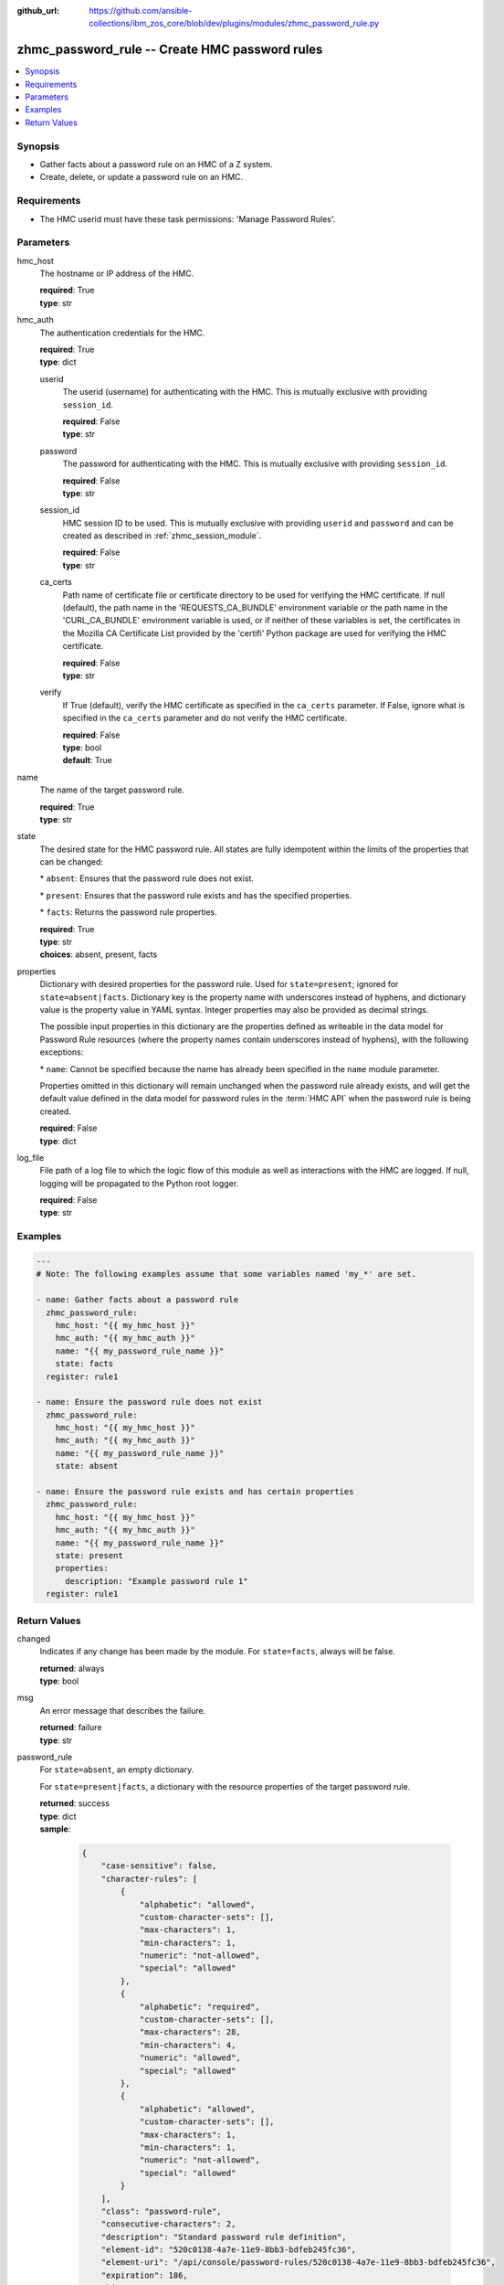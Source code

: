 
:github_url: https://github.com/ansible-collections/ibm_zos_core/blob/dev/plugins/modules/zhmc_password_rule.py

.. _zhmc_password_rule_module:


zhmc_password_rule -- Create HMC password rules
===============================================



.. contents::
   :local:
   :depth: 1


Synopsis
--------
- Gather facts about a password rule on an HMC of a Z system.
- Create, delete, or update a password rule on an HMC.


Requirements
------------

- The HMC userid must have these task permissions: 'Manage Password Rules'.




Parameters
----------


hmc_host
  The hostname or IP address of the HMC.

  | **required**: True
  | **type**: str


hmc_auth
  The authentication credentials for the HMC.

  | **required**: True
  | **type**: dict


  userid
    The userid (username) for authenticating with the HMC. This is mutually exclusive with providing \ :literal:`session\_id`\ .

    | **required**: False
    | **type**: str


  password
    The password for authenticating with the HMC. This is mutually exclusive with providing \ :literal:`session\_id`\ .

    | **required**: False
    | **type**: str


  session_id
    HMC session ID to be used. This is mutually exclusive with providing \ :literal:`userid`\  and \ :literal:`password`\  and can be created as described in :ref:\`zhmc\_session\_module\`.

    | **required**: False
    | **type**: str


  ca_certs
    Path name of certificate file or certificate directory to be used for verifying the HMC certificate. If null (default), the path name in the 'REQUESTS\_CA\_BUNDLE' environment variable or the path name in the 'CURL\_CA\_BUNDLE' environment variable is used, or if neither of these variables is set, the certificates in the Mozilla CA Certificate List provided by the 'certifi' Python package are used for verifying the HMC certificate.

    | **required**: False
    | **type**: str


  verify
    If True (default), verify the HMC certificate as specified in the \ :literal:`ca\_certs`\  parameter. If False, ignore what is specified in the \ :literal:`ca\_certs`\  parameter and do not verify the HMC certificate.

    | **required**: False
    | **type**: bool
    | **default**: True



name
  The name of the target password rule.

  | **required**: True
  | **type**: str


state
  The desired state for the HMC password rule. All states are fully idempotent within the limits of the properties that can be changed:

  \* \ :literal:`absent`\ : Ensures that the password rule does not exist.

  \* \ :literal:`present`\ : Ensures that the password rule exists and has the specified properties.

  \* \ :literal:`facts`\ : Returns the password rule properties.

  | **required**: True
  | **type**: str
  | **choices**: absent, present, facts


properties
  Dictionary with desired properties for the password rule. Used for \ :literal:`state=present`\ ; ignored for \ :literal:`state=absent|facts`\ . Dictionary key is the property name with underscores instead of hyphens, and dictionary value is the property value in YAML syntax. Integer properties may also be provided as decimal strings.

  The possible input properties in this dictionary are the properties defined as writeable in the data model for Password Rule resources (where the property names contain underscores instead of hyphens), with the following exceptions:

  \* \ :literal:`name`\ : Cannot be specified because the name has already been specified in the \ :literal:`name`\  module parameter.

  Properties omitted in this dictionary will remain unchanged when the password rule already exists, and will get the default value defined in the data model for password rules in the :term:\`HMC API\` when the password rule is being created.

  | **required**: False
  | **type**: dict


log_file
  File path of a log file to which the logic flow of this module as well as interactions with the HMC are logged. If null, logging will be propagated to the Python root logger.

  | **required**: False
  | **type**: str




Examples
--------

.. code-block:: yaml+jinja

   
   ---
   # Note: The following examples assume that some variables named 'my_*' are set.

   - name: Gather facts about a password rule
     zhmc_password_rule:
       hmc_host: "{{ my_hmc_host }}"
       hmc_auth: "{{ my_hmc_auth }}"
       name: "{{ my_password_rule_name }}"
       state: facts
     register: rule1

   - name: Ensure the password rule does not exist
     zhmc_password_rule:
       hmc_host: "{{ my_hmc_host }}"
       hmc_auth: "{{ my_hmc_auth }}"
       name: "{{ my_password_rule_name }}"
       state: absent

   - name: Ensure the password rule exists and has certain properties
     zhmc_password_rule:
       hmc_host: "{{ my_hmc_host }}"
       hmc_auth: "{{ my_hmc_auth }}"
       name: "{{ my_password_rule_name }}"
       state: present
       properties:
         description: "Example password rule 1"
     register: rule1











Return Values
-------------


changed
  Indicates if any change has been made by the module. For \ :literal:`state=facts`\ , always will be false.

  | **returned**: always
  | **type**: bool

msg
  An error message that describes the failure.

  | **returned**: failure
  | **type**: str

password_rule
  For \ :literal:`state=absent`\ , an empty dictionary.

  For \ :literal:`state=present|facts`\ , a dictionary with the resource properties of the target password rule.

  | **returned**: success
  | **type**: dict
  | **sample**:

    .. code-block:: json

        {
            "case-sensitive": false,
            "character-rules": [
                {
                    "alphabetic": "allowed",
                    "custom-character-sets": [],
                    "max-characters": 1,
                    "min-characters": 1,
                    "numeric": "not-allowed",
                    "special": "allowed"
                },
                {
                    "alphabetic": "required",
                    "custom-character-sets": [],
                    "max-characters": 28,
                    "min-characters": 4,
                    "numeric": "allowed",
                    "special": "allowed"
                },
                {
                    "alphabetic": "allowed",
                    "custom-character-sets": [],
                    "max-characters": 1,
                    "min-characters": 1,
                    "numeric": "not-allowed",
                    "special": "allowed"
                }
            ],
            "class": "password-rule",
            "consecutive-characters": 2,
            "description": "Standard password rule definition",
            "element-id": "520c0138-4a7e-11e9-8bb3-bdfeb245fc36",
            "element-uri": "/api/console/password-rules/520c0138-4a7e-11e9-8bb3-bdfeb245fc36",
            "expiration": 186,
            "history-count": 4,
            "max-length": 30,
            "min-length": 6,
            "name": "Standard",
            "parent": "/api/console",
            "replication-overwrite-possible": false,
            "similarity-count": 0,
            "type": "system-defined"
        }

  name
    Password rule name

    | **type**: str

  {property}
    Additional properties of the password rule, as described in the data model of the 'Password Rule' object in the :term:\`HMC API\` book. The property names have hyphens (-) as described in that book.




